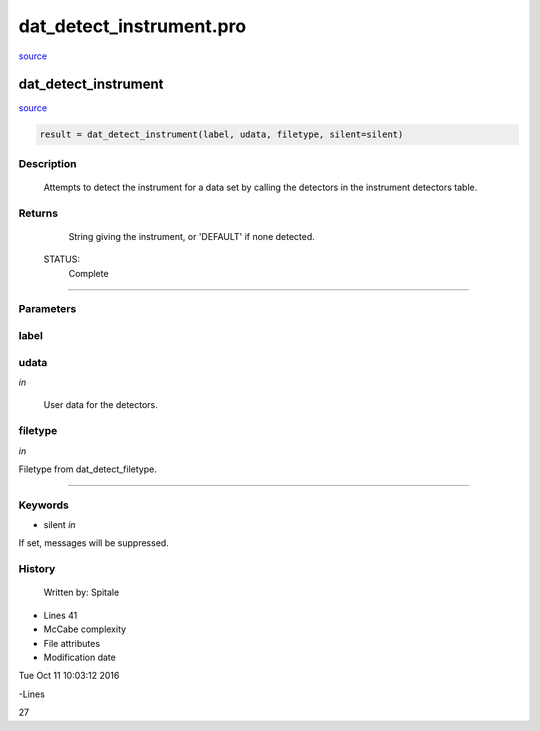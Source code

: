 dat\_detect\_instrument.pro
===================================================================================================

`source <./`dat_detect_instrument.pro>`_

























dat\_detect\_instrument
________________________________________________________________________________________________________________________



`source <./`dat_detect_instrument.pro>`_

.. code:: IDL

 result = dat_detect_instrument(label, udata, filetype, silent=silent)



Description
-----------
	Attempts to detect the instrument for a data set by calling the
	detectors in the instrument detectors table.










Returns
-------

	String giving the instrument, or 'DEFAULT' if none detected.


 STATUS:
	Complete










+++++++++++++++++++++++++++++++++++++++++++++++++++++++++++++++++++++++++++++++++++++++++++++++++++++++++++++++++++++++++++++++++++++++++++++++++++++++++++++++++++++++++++++


Parameters
----------




label
-----------------------------------------------------------------------------






udata
-----------------------------------------------------------------------------

*in* 

	User data for the detectors.





filetype
-----------------------------------------------------------------------------

*in* 

Filetype from dat_detect_filetype.





+++++++++++++++++++++++++++++++++++++++++++++++++++++++++++++++++++++++++++++++++++++++++++++++++++++++++++++++++++++++++++++++++++++++++++++++++++++++++++++++++++++++++++++++++




Keywords
--------


.. _silent
- silent *in* 

If set, messages will be suppressed.














History
-------

 	Written by:	Spitale











- Lines 41
- McCabe complexity







- File attributes


- Modification date

Tue Oct 11 10:03:12 2016

-Lines


27








